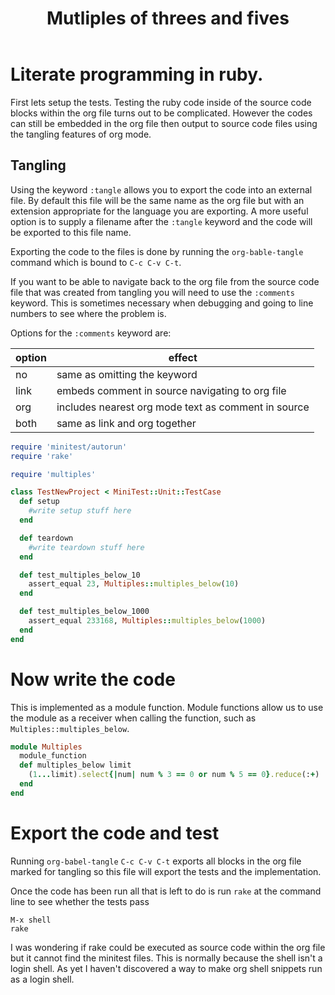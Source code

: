 #+TITLE: Mutliples of threes and fives

* Literate programming in ruby.

First lets setup the tests.
Testing the ruby code inside of the source code blocks within the org
file turns out to be complicated.
However the codes can still be embedded in the org file then output to
source code files using the tangling features of org mode.

** Tangling
Using the keyword =:tangle= allows you to export the code into an
external file. By default this file will be the same name as the org
file but with an extension appropriate for the language you are
exporting. A more useful option is to supply a filename after the
=:tangle= keyword and the code will be exported to this file name.

Exporting the code to the files is done by running the
=org-bable-tangle= command which is bound to =C-c C-v C-t=.

If you want to be able to navigate back to the org file from the
source code file that was created from tangling you will need to use
the =:comments= keyword. This is sometimes necessary when debugging
and going to line numbers to see where the problem is.

Options for the =:comments= keyword are:

| option | effect                                              |
|--------+-----------------------------------------------------|
| no     | same as omitting the keyword                        |
| link   | embeds comment in source navigating to org file     |
| org    | includes nearest org mode text as comment in source |
| both   | same as link and org together                       |
|--------+-----------------------------------------------------|



#+BEGIN_SRC ruby :tangle test/multiples_test.rb :comments link
  require 'minitest/autorun'
  require 'rake'

  require 'multiples'

  class TestNewProject < MiniTest::Unit::TestCase
    def setup
      #write setup stuff here
    end

    def teardown
      #write teardown stuff here
    end

    def test_multiples_below_10
      assert_equal 23, Multiples::multiples_below(10)
    end

    def test_multiples_below_1000
      assert_equal 233168, Multiples::multiples_below(1000)
    end
  end
#+END_SRC

* Now write the code

This is implemented as a module function. Module functions allow us to
use the module as a receiver when calling the function, such as
=Multiples::multiples_below=.

#+BEGIN_SRC ruby :tangle lib/multiples.rb :comments link
  module Multiples
    module_function
    def multiples_below limit
      (1...limit).select{|num| num % 3 == 0 or num % 5 == 0}.reduce(:+)
    end
  end
#+END_SRC

* Export the code and test

Running =org-babel-tangle= =C-c C-v C-t= exports all blocks in the org
file marked for tangling so this file will export the tests and the
implementation.

Once the code has been run all that is left to do is run =rake= at the
command line to see whether the tests pass

#+BEGIN_EXAMPLE
M-x shell
rake
#+END_EXAMPLE

I was wondering if rake could be executed as source code within the
org file but it cannot find the minitest files. This is normally
because the shell isn't a login shell.
As yet I haven't discovered a way to make org shell snippets run as a
login shell.
